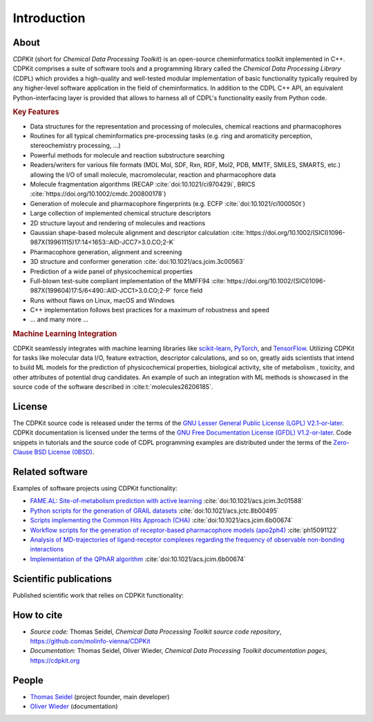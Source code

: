 .. index:: Introduction

Introduction
============

.. index:: About

About
-----

*CDPKit* (short for *Chemical Data Processing Toolkit*) is an open-source cheminformatics toolkit implemented in C++. 
CDPKit comprises a suite of software tools and a programming library called the *Chemical Data Processing Library* (CDPL) which
provides a high-quality and well-tested modular implementation of basic functionality typically required by any higher-level
software application in the field of cheminformatics.
In addition to the CDPL C++ API, an equivalent Python-interfacing layer is provided that allows to harness all of CDPL's
functionality easily from Python code. 

.. index:: Key Features

.. rubric:: Key Features

- Data structures for the representation and processing of molecules, chemical reactions and pharmacophores
- Routines for all typical cheminformatics pre-processing tasks (e.g. ring and aromaticity perception, stereochemistry processing, ...)
- Powerful methods for molecule and reaction substructure searching
- Readers/writers for various file formats (MDL Mol, SDF, Rxn, RDF, Mol2, PDB, MMTF, SMILES, SMARTS, etc.) allowing the I/O of
  small molecule, macromolecular, reaction and pharmacophore data 
- Molecule fragmentation algorithms (RECAP :cite:`doi:10.1021/ci970429i`, BRICS :cite:`https://doi.org/10.1002/cmdc.200800178`)
- Generation of molecule and pharmacophore fingerprints (e.g. ECFP :cite:`doi:10.1021/ci100050t`)
- Large collection of implemented chemical structure descriptors
- 2D structure layout and rendering of molecules and reactions
- Gaussian shape-based molecule alignment and descriptor calculation :cite:`https://doi.org/10.1002/(SICI)1096-987X(19961115)17:14<1653::AID-JCC7>3.0.CO;2-K`
- Pharmacophore generation, alignment and screening
- 3D structure and conformer generation :cite:`doi:10.1021/acs.jcim.3c00563`
- Prediction of a wide panel of physicochemical properties
- Full-blown test-suite compliant implementation of the MMFF94 :cite:`https://doi.org/10.1002/(SICI)1096-987X(199604)17:5/6<490::AID-JCC1>3.0.CO;2-P` force field
- Runs without flaws on Linux, macOS and Windows
- C++ implementation follows best practices for a maximum of robustness and speed
- ... and many more ...

.. rubric:: Machine Learning Integration
            
CDPKit seamlessly integrates with machine learning libraries like `scikit-learn <https://scikit-learn.org>`_, `PyTorch <https://pytorch.org>`_, 
and `TensorFlow <https://www.tensorflow.org>`_. Utilizing CDPKit for tasks like molecular data I/O, feature extraction, descriptor calculations, and so on,
greatly aids scientists that intend to build ML models for the prediction of physicochemical properties, biological activity, site of metabolism ,
toxicity, and other attributes of potential drug candidates. An example of such an integration with ML methods is showcased in the 
source code of the software described in :cite:t:`molecules26206185`.

.. index:: License

License
-------

The CDPKit source code is released under the terms of the `GNU Lesser General Public License (LGPL) V2.1-or-later <https://www.gnu.org/licenses/old-licenses/lgpl-2.1.en.html>`_.
CDPKit documentation is licensed under the terms of the `GNU Free Documentation License (GFDL) V1.2-or-later <https://www.gnu.org/licenses/old-licenses/fdl-1.2.en.html>`_.
Code snippets in tutorials and the source code of CDPL programming examples are distributed under the terms of the `Zero-Clause BSD License (0BSD) <https://opensource.org/license/0bsd>`_.

.. index:: Related Software

Related software
----------------

Examples of software projects using CDPKit functionality:

- `FAME.AL: Site-of-metabolism prediction with active learning <https://github.com/molinfo-vienna/FAME.AL>`_ :cite:`doi:10.1021/acs.jcim.3c01588`
- `Python scripts for the generation of GRAIL datasets <https://github.com/molinfo-vienna/GRAIL-Scripts>`_ :cite:`doi:10.1021/acs.jctc.8b00495`
- `Scripts implementing the Common Hits Approach (CHA) <https://github.com/molinfo-vienna/commonHitsApproach>`_ :cite:`doi:10.1021/acs.jcim.6b00674`
- `Workflow scripts for the generation of receptor-based pharmacophore models (apo2ph4) <https://github.com/molinfo-vienna/apo2ph4>`_ :cite:`ph15091122`
- `Analysis of MD-trajectories of ligand-receptor complexes regarding the frequency of observable non-bonding interactions <https://github.com/molinfo-vienna/Ligand-Interaction-Maps>`_
- `Implementation of the QPhAR algorithm <https://github.com/StefanKohlbacher/QuantPharmacophore>`_ :cite:`doi:10.1021/acs.jcim.6b00674`

.. index:: Publications
           
Scientific publications
-----------------------

Published scientific work that relies on CDPKit functionality:

.. bibliography::
   :list: bullet
   :filter: False

   rose2025pharmacomatch
   doi:10.1021/acs.jcim.4c01902
   doi:10.1021/acs.jcim.3c01588
   doi:10.1021/acs.jcim.3c00563
   molecules26206185
   doi:10.1021/acs.jcim.2c00814
   doi:10.1021/acs.jctc.8b00495
   doi:10.1021/acs.jcim.6b00674
   ph15091122
   Kohlbacher2021

.. index:: Citing
           
How to cite
-----------

- *Source code:* Thomas Seidel, *Chemical Data Processing Toolkit source code repository*, https://github.com/molinfo-vienna/CDPKit
- *Documentation:* Thomas Seidel, Oliver Wieder, *Chemical Data Processing Toolkit documentation pages*, https://cdpkit.org

.. index:: People, Authors
           
People
------

- `Thomas Seidel <https://cheminfo.univie.ac.at/people/senior-scientists/thomas-seidel>`__ (project founder, main developer)
- `Oliver Wieder <https://cheminfo.univie.ac.at/people/post-doctoral-researchers/oliver-wieder>`__ (documentation)
